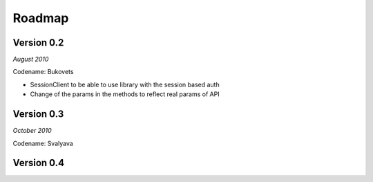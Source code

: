 .. _roadmap:


***************
Roadmap
***************

.. 

.. _0.2:

Version 0.2
-----------------
*August 2010*

Codename: Bukovets

* SessionClient to be able to use library with the session based auth
* Change of the params in the methods to reflect real params of API

.. _0.3:

Version 0.3
-----------------
*October 2010*

Codename: Svalyava

.. _0.4:

Version 0.4
-----------------







